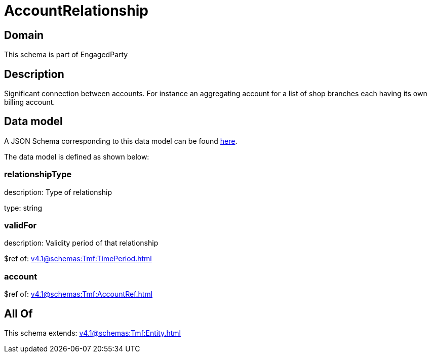 = AccountRelationship

[#domain]
== Domain

This schema is part of EngagedParty

[#description]
== Description

Significant connection between accounts. For instance an aggregating account for a list of shop branches each having its own billing account.


[#data_model]
== Data model

A JSON Schema corresponding to this data model can be found https://tmforum.org[here].

The data model is defined as shown below:


=== relationshipType
description: Type of relationship

type: string


=== validFor
description: Validity period of that relationship

$ref of: xref:v4.1@schemas:Tmf:TimePeriod.adoc[]


=== account
$ref of: xref:v4.1@schemas:Tmf:AccountRef.adoc[]


[#all_of]
== All Of

This schema extends: xref:v4.1@schemas:Tmf:Entity.adoc[]
